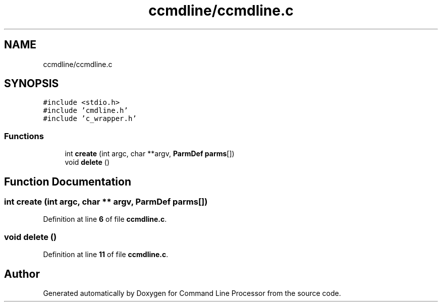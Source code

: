 .TH "ccmdline/ccmdline.c" 3 "Wed Nov 3 2021" "Version 0.2.3" "Command Line Processor" \" -*- nroff -*-
.ad l
.nh
.SH NAME
ccmdline/ccmdline.c
.SH SYNOPSIS
.br
.PP
\fC#include <stdio\&.h>\fP
.br
\fC#include 'cmdline\&.h'\fP
.br
\fC#include 'c_wrapper\&.h'\fP
.br

.SS "Functions"

.in +1c
.ti -1c
.RI "int \fBcreate\fP (int argc, char **argv, \fBParmDef\fP \fBparms\fP[])"
.br
.ti -1c
.RI "void \fBdelete\fP ()"
.br
.in -1c
.SH "Function Documentation"
.PP 
.SS "int create (int argc, char ** argv, \fBParmDef\fP parms[])"

.PP
Definition at line \fB6\fP of file \fBccmdline\&.c\fP\&.
.SS "void delete ()"

.PP
Definition at line \fB11\fP of file \fBccmdline\&.c\fP\&.
.SH "Author"
.PP 
Generated automatically by Doxygen for Command Line Processor from the source code\&.
